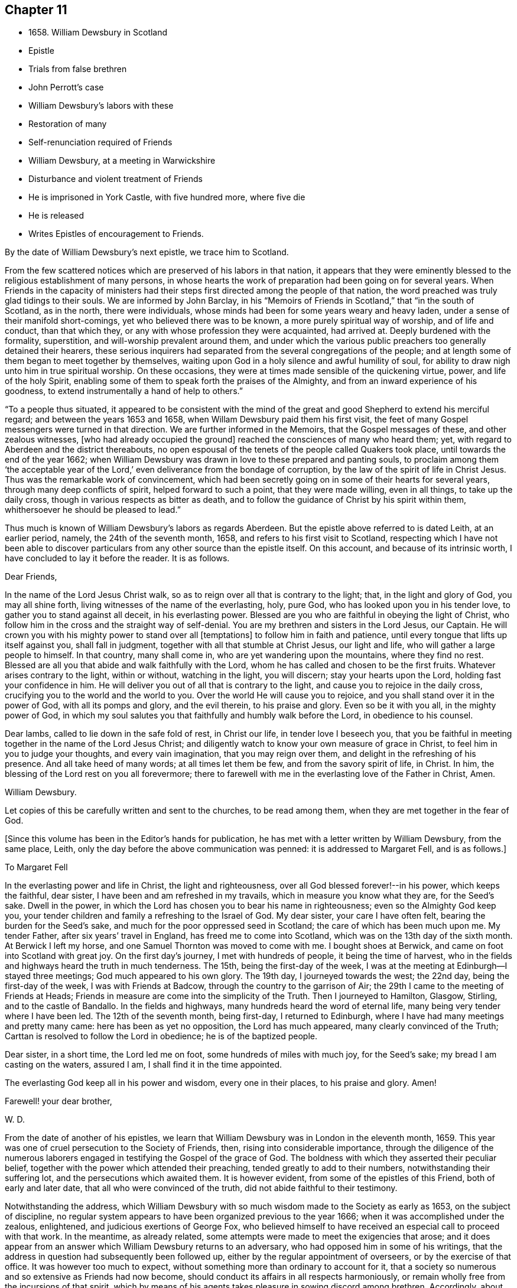 == Chapter 11

[.chapter-synopsis]
* 1658+++.+++ William Dewsbury in Scotland
* Epistle
* Trials from false brethren
* John Perrott`'s case
* William Dewsbury`'s labors with these
* Restoration of many
* Self-renunciation required of Friends
* William Dewsbury, at a meeting in Warwickshire
* Disturbance and violent treatment of Friends
* He is imprisoned in York Castle, with five hundred more, where five die
* He is released
* Writes Epistles of encouragement to Friends.

By the date of William Dewsbury`'s next epistle, we trace him to Scotland.

From the few scattered notices which are preserved of his labors in that nation,
it appears that they were eminently blessed to
the religious establishment of many persons,
in whose hearts the work of preparation had been going on for several years.
When Friends in the capacity of ministers had their
steps first directed among the people of that nation,
the word preached was truly glad tidings to their souls.
We are informed by John Barclay,
in his "`Memoirs of Friends in Scotland,`" that "`in the south of Scotland,
as in the north, there were individuals,
whose minds had been for some years weary and heavy laden,
under a sense of their manifold short-comings, yet who believed there was to be known,
a more purely spiritual way of worship, and of life and conduct, than that which they,
or any with whose profession they were acquainted, had arrived at.
Deeply burdened with the formality, superstition, and will-worship prevalent around them,
and under which the various public preachers too generally detained their hearers,
these serious inquirers had separated from the several congregations of the people;
and at length some of them began to meet together by themselves,
waiting upon God in a holy silence and awful humility of soul,
for ability to draw nigh unto him in true spiritual worship.
On these occasions, they were at times made sensible of the quickening virtue, power,
and life of the holy Spirit,
enabling some of them to speak forth the praises of the Almighty,
and from an inward experience of his goodness,
to extend instrumentally a hand of help to others.`"

"`To a people thus situated,
it appeared to be consistent with the mind of the great
and good Shepherd to extend his merciful regard;
and between the years 1653 and 1658, when Willam Dewsbury paid them his first visit,
the feet of many Gospel messengers were turned in that direction.
We are further informed in the Memoirs, that the Gospel messages of these,
and other zealous witnesses, +++[+++who had already occupied the ground]
reached the consciences of many who heard them; yet,
with regard to Aberdeen and the district thereabouts,
no open espousal of the tenets of the people called Quakers took place,
until towards the end of the year 1662;
when William Dewsbury was drawn in love to these prepared and panting souls,
to proclaim among them '`the acceptable year of the Lord,`'
even deliverance from the bondage of corruption,
by the law of the spirit of life in Christ Jesus.
Thus was the remarkable work of convincement,
which had been secretly going on in some of their hearts for several years,
through many deep conflicts of spirit, helped forward to such a point,
that they were made willing, even in all things, to take up the daily cross,
though in various respects as bitter as death,
and to follow the guidance of Christ by his spirit within them,
whithersoever he should be pleased to lead.`"

Thus much is known of William Dewsbury`'s labors as regards Aberdeen.
But the epistle above referred to is dated Leith, at an earlier period, namely,
the 24th of the seventh month, 1658, and refers to his first visit to Scotland,
respecting which I have not been able to discover particulars
from any other source than the epistle itself.
On this account, and because of its intrinsic worth,
I have concluded to lay it before the reader.
It is as follows.

[.embedded-content-document.epistle]
--

[.salutation]
Dear Friends,

In the name of the Lord Jesus Christ walk,
so as to reign over all that is contrary to the light; that,
in the light and glory of God, you may all shine forth,
living witnesses of the name of the everlasting, holy, pure God,
who has looked upon you in his tender love, to gather you to stand against all deceit,
in his everlasting power.
Blessed are you who are faithful in obeying the light of Christ,
who follow him in the cross and the straight way of self-denial.
You are my brethren and sisters in the Lord Jesus, our Captain.
He will crown you with his mighty power to stand over all +++[+++temptations]
to follow him in faith and patience, until every tongue that lifts up itself against you,
shall fall in judgment, together with all that stumble at Christ Jesus,
our light and life, who will gather a large people to himself.
In that country, many shall come in, who are yet wandering upon the mountains,
where they find no rest.
Blessed are all you that abide and walk faithfully with the Lord,
whom he has called and chosen to be the first fruits.
Whatever arises contrary to the light, within or without, watching in the light,
you will discern; stay your hearts upon the Lord, holding fast your confidence in him.
He will deliver you out of all that is contrary to the light,
and cause you to rejoice in the daily cross,
crucifying you to the world and the world to you.
Over the world He will cause you to rejoice,
and you shall stand over it in the power of God, with all its pomps and glory,
and the evil therein, to his praise and glory.
Even so be it with you all, in the mighty power of God,
in which my soul salutes you that faithfully and humbly walk before the Lord,
in obedience to his counsel.

Dear lambs, called to lie down in the safe fold of rest, in Christ our life,
in tender love I beseech you,
that you be faithful in meeting together in the name of the Lord Jesus Christ;
and diligently watch to know your own measure of grace in Christ,
to feel him in you to judge your thoughts, and every vain imagination,
that you may reign over them, and delight in the refreshing of his presence.
And all take heed of many words; at all times let them be few,
and from the savory spirit of life, in Christ.
In him, the blessing of the Lord rest on you all forevermore;
there to farewell with me in the everlasting love of the Father in Christ, Amen.

[.signed-section-signature]
William Dewsbury.

[.postscript]
====

Let copies of this be carefully written and sent to the churches,
to be read among them, when they are met together in the fear of God.

====

--

[.offset]
+++[+++Since this volume has been in the Editor`'s hands for publication,
he has met with a letter written by William Dewsbury, from the same place, Leith,
only the day before the above communication was penned: it is addressed to Margaret Fell,
and is as follows.]

[.embedded-content-document.letter]
--

[.letter-heading]
To Margaret Fell

In the everlasting power and life in Christ, the light and righteousness,
over all God blessed forever!--in his power, which keeps the faithful, dear sister,
I have been and am refreshed in my travails, which in measure you know what they are,
for the Seed`'s sake.
Dwell in the power, in which the Lord has chosen you to bear his name in righteousness;
even so the Almighty God keep you,
your tender children and family a refreshing to the Israel of God.
My dear sister, your care I have often felt, bearing the burden for the Seed`'s sake,
and much for the poor oppressed seed in Scotland;
the care of which has been much upon me.
My tender Father, after six years`' travel in England, has freed me to come into Scotland,
which was on the 13th day of the sixth month.
At Berwick I left my horse, and one Samuel Thornton was moved to come with me.
I bought shoes at Berwick, and came on foot into Scotland with great joy.
On the first day`'s journey, I met with hundreds of people, it being the time of harvest,
who in the fields and highways heard the truth in much tenderness.
The 15th, being the first-day of the week,
I was at the meeting at Edinburgh--I stayed three meetings;
God much appeared to his own glory.
The 19th day, I journeyed towards the west; the 22nd day,
being the first-day of the week, I was with Friends at Badcow,
through the country to the garrison of Air;
the 29th I came to the meeting of Friends at Heads;
Friends in measure are come into the simplicity of the Truth.
Then I journeyed to Hamilton, Glasgow, Stirling, and to the castle of Bandallo.
In the fields and highways, many hundreds heard the word of eternal life,
many being very tender where I have been led.
The 12th of the seventh month, being first-day, I returned to Edinburgh,
where I have had many meetings and pretty many came: here has been as yet no opposition,
the Lord has much appeared, many clearly convinced of the Truth;
Carttan is resolved to follow the Lord in obedience; he is of the baptized people.

Dear sister, in a short time, the Lord led me on foot,
some hundreds of miles with much joy, for the Seed`'s sake;
my bread I am casting on the waters, assured I am, I shall find it in the time appointed.

The everlasting God keep all in his power and wisdom, every one in their places,
to his praise and glory.
Amen!

[.signed-section-closing]
Farewell! your dear brother,

[.signed-section-signature]
W+++.+++ D.

--

From the date of another of his epistles,
we learn that William Dewsbury was in London in the eleventh month, 1659.
This year was one of cruel persecution to the Society of Friends, then,
rising into considerable importance,
through the diligence of the numerous laborers engaged
in testifying the Gospel of the grace of God.
The boldness with which they asserted their peculiar belief,
together with the power which attended their preaching,
tended greatly to add to their numbers, notwithstanding their suffering lot,
and the persecutions which awaited them.
It is however evident, from some of the epistles of this Friend,
both of early and later date, that all who were convinced of the truth,
did not abide faithful to their testimony.

Notwithstanding the address,
which William Dewsbury with so much wisdom made to the Society as early as 1653,
on the subject of discipline,
no regular system appears to have been organized previous to the year 1666;
when it was accomplished under the zealous, enlightened,
and judicious exertions of George Fox,
who believed himself to have received an especial call to proceed with that work.
In the meantime, as already related,
some attempts were made to meet the exigencies that arose;
and it does appear from an answer which William Dewsbury returns to an adversary,
who had opposed him in some of his writings,
that the address in question had subsequently been followed up,
either by the regular appointment of overseers, or by the exercise of that office.
It was however too much to expect,
without something more than ordinary to account for it,
that a society so numerous and so extensive as Friends had now become,
should conduct its affairs in all respects harmoniously,
or remain wholly free from the incursions of that spirit,
which by means of his agents takes pleasure in sowing discord among brethren.
Accordingly, about this time,
one John Perrott became the author of much confusion in this Society;
more especially among those, who, having recently joined it, were but weak in the faith.
Of this number, I find the truly honorable name of Thomas Ellwood;
and from whose journal, such information may be gathered on the subject,
as is proper to precede the relation of some facts,
which William Dewsbury has left us in one of his
epistles relative to the part he took in the affair.

John Perrott joined the people called Quakers, about the year 1658,
and being of a forward, conceited, and what may be truly called a fanatical spirit,
he soon took upon himself the ministerial office,; and being great in his own opinion,
nothing less would serve him than to attempt the conversion of the pope.
Soon after his arrival at Rome, he was cast into Bedlam, and his companion Luv, or Love,
as George Fox writes his name, into the Inquisition.
The reputed madman, though not the best man, had the better chance, as it turned out,
for he lived, and succeeded in returning to England, while the other died in prison,
not without well-grounded suspicions of having been murdered.

On his return to England, Perrott,
by magnifying his sufferings and putting on the appearance of great sanctity,
so won upon the tender and compassionate feelings of Friends,
as to procure a place in their affection and esteem which he in no wise deserved.
This made way for propagating his peculiar error,
of keeping on the hat during public or private prayer.
Improbable as it may appear at this day, many sincere minds were taken with the bait,
and great confusion was the result.
Ellwood, with all the ingenuousness of a man of real worth,
relates his own case with full confessions of his error, which he publicly condemned.

In an epistle addressed by William Dewsbury, "`to all the faithful in Christ,`" etc.,
bearing the date of 1663, he thus describes the progress of this error,
as it took possession of the minds of those who were the leaders in its propagation.

[.embedded-content-document.epistle]
--

In that which tries and weighs your own spirits, in coolness and singleness of heart,
try and taste what spirit they are of who come among you at this day;
wherein many come forth with us as to the owning of truth in their judgments,
who regulate the outward man in some respects like the children of truth.
Some of them have felt the stroke of the judgment of the Lord +++[+++for sin,]
which has caused them to forsake some things in which formerly they delighted;
and in some measure of zeal they have borne a testimony to the light,
enduring stripes and imprisonments, both in this nation, and some beyond the seas.
While they stood in the fear of the Lord,
he for his name`'s sake delivered them from the winter storms they suffered under;
yet for lack of watchfulness,
the mystery of iniquity has wrought and drawn them from
the light into the pride of their hearts,
to deck themselves with the jewels and gifts,
which the Spirit of God gave unto them when they were humbled before him.
But, departing from the redeeming judgment of God, the deadly wound was healed again,
and instead of giving glory to God for their deliverance, they in this time of rest,
took their flight as on the sabbath day, upon the mountains of high imagination,
and did sacrifice on the high places... And having gone from the light,
they neither regarded the glory of God nor the good of his people.

--

Such as these became a source of much trouble and concern to their brethren;
and after having succeeded in unsettling the minds of many, fell off from the body,
drawing away their adherents after them.
Further on, in the same epistle, the author writes as follows:

[.embedded-content-document.epistle]
--

Oh! how did my bowels yearn for the preservation of John Perrott, in doing what I could,
to draw and separate him from that spirit which gave forth the
paper that propagated the keeping on of the hat in prayer,
and reflected upon those that called upon the
name of the Lord with their heads uncovered.
But after much counseling of him in tender love, to stop that paper from going abroad,
but he would not be separated from that spirit that gave it forth,
I cleared my conscience in the word of the Lord.
And now, in my freedom in God, I declare to the children of Zion,
what the judgment is that did arise in my heart, to this purpose:--'`John,
if you propagate what you have written in this paper, you will wound more hearts,
and cause more trouble of spirit among the tender-hearted people of the Lord,
than when the temptation entered James Nayler: who deeply suffered,
but the Lord restored him again by true repentance.
And as to my particular,
it is not my nature to be found striving with you or any upon the earth;
but having declared the truth to you, I will return to my rest in the Lord;
and let every birth live out the length of its day,
and let time manifest what is born of God.
For that spirit that stands up in self-striving, will weary itself, and die,
and end in the earth.
And this will certainly come to pass upon all
those that do not diligently wait in the light,
to judge the outgoings of their minds, +++[+++yielding]
in true self-denial to be lead in the footsteps,
where the flocks of Christ`'s companions delight to walk, serving one another in love,
and every one with the spirit of love and meekness,
seeking to restore another out of what any have done,
through the violence of temptation or weakness.

--

Such was the amiable and discriminating line of conduct which William Dewsbury pursued,
in the wisdom that was given him to rule in the church of God,
and such the harmless and lowly authority which he exercised.
Although, at this period, trials and afflictions sorely proved the Society from within,
as did persecutions from without,
there was from time to time a degree of faith administered to such steadfast spirits,
as were numerous among Friends who were the laborers and sufferers of that day,
which made them a match for every occasion wherein they were called to exercise it.
In this faith, which is the saints`' victory, the same writer, in his address,
proceeds to hand them the word of encouragement.
"`Dear brethren, though great be the wrath that withstands the work of our God,
which wrath works openly and mysteriously, to lay burdens upon the innocent,
and to add afflictions to the afflicted;--in the
word of the Lord that arises in my heart,
I declare, they shall but weary themselves, and all their hopes shall fail them,
and their expectations shall come to naught,
who wait for evil concerning you who love the Lord better than your lives,
and delight in waiting to feel his power at all times,
leading and ordering you in the bonds and within the limits of his spirit.`"

This subject must not be concluded,
without presenting the reader with some further information,
relative to the manner in which a very large
proportion of those persons became disentangled,
who had thus been taken in "`the snare of the fowler.`"--"`A
meeting was appointed to be held in London,
through a divine opening in that eminent servant and minister of Christ, George Fox;
for the restoring and bringing in again those who had gone out
from truth and the holy unity of Friends therein,
by the means and ministry of John Perrott.`"
This meeting, or rather these meetings, lasted whole days,
and some who had run out from the truth and clashed with Friends,
were reached by the power of the Lord; which came wonderfully over them,
and made them condemn themselves, and tear their papers of controversy to pieces.
George Fox, who relates the circumstance, had several meetings with them,
and "`the Lord`'s everlasting power,`" as he declares, "`was over all,
and set judgment on the head of that spirit in which they had run out.
Some acknowledged that Friends were more righteous than they;
and that if Friends had not stood, they had been gone, and had fallen into perdition.
And thus, the Lord`'s power was wonderfully manifested, and came over all.`"

"`In this manner,`" Ellwood writes, "`in the motion of life,
were the healing waters stirred;
and many through the virtue and power thereof were restored to soundness; and indeed,
not many lost.
And, though most of these, who thus returned were such as, with myself,
had before renounced the error, and forsaken the practice; yet did we sensibly find,
that forsaking without confessing, in case of public scandal, was not sufficient;
but that an open acknowledgment of open offenses, as well as forsaking them,
was necessary to obtaining complete remission.`"--Ellwood`'s Life, p. 241.

Besides an abatement of numbers in the Society, from the cause now described,
it will not be difficult to believe,
that while persecution did to a certain extent prevent its increase,
there were those also to whom the way proved too narrow,
as it involved greater sacrifices than they were willing to submit to.
Without an unreserved dedication of soul,
such as these would be not unlike the children of Ephraim, who, carrying bows,
turned their backs in the day of battle.
Although they might be said to have the weapons, the knowledge and the profession,
yet lacking that living faith which could alone fortify them with courage and endurance,
they would be unable to stand the brunt of that fiery trial,
which awaited the faithful servants of Christ.
As our Lord said to his immediate followers, "`If any man come to me,
and hate not his father, and mother, and wife, and children, and brethren, and sisters,
yes, and his own life also,
he cannot be my disciple,`" so it was with Friends in that day;
there could be no reserves: those who were not prepared to part with all,
even to the renunciation of lawful enjoyments, for the testimony of a pure conscience,
in which the faith is preserved, could not abide the fiery trial of that time,
but must fall back.
Of this number was not William Dewsbury; he was ready at all times to "`endure hardness,
as a good soldier of Jesus Christ.`"
Such indeed was the deep and abiding effect of that sweet
evidence of the love of God in Christ Jesus to his soul,
with which the Lord was pleased to favor him previous
to his venturing upon the work of the ministry,
and such the evidences vouchsafed of the heavenly power that attended him and Friends,
that according to a testimony which he bore when on his deathbed,
he never afterward played the coward, but joyfully entered prisons as palaces,
telling his enemies to hold him there as long as they could;
and in prisons he sang praises to his God, and esteemed the bolts and locks put upon him,
as jewels; "`and in the name,`" says he, "`of the eternal God, I always got the victory;
for they could keep me no longer than the determined time.`"
When at liberty,
he was an indefatigable laborer in the cause which he
had espoused with so much sincerity and zeal.

On one occasion, about this time,
we find from Besse`'s Collection of the Sufferings of Friends,
that he was at a meeting in Warwickshire, at the house of one William Reynolds,
which was disturbed by a constable accompanied and assisted by a rude multitude,
armed with swords and staves, who pulled the Friends out of the house,
and having beaten and abused some of them,
fell to breaking the windows in the constable`'s presence.
These were the every day occurrences of those lawless and intolerant times.

Towards the close of the year 1660,
William Dewsbury is to be traced to Ouse-bridge prison, in the city of York,
to which he was committed in company with eleven others,
among whom I find the name of William Tuke, for refusing to take the oaths, no doubt,
of allegiance and supremacy.
It may be here remarked, that the practice of that day,
by which the dominant party forced these oaths upon the people,
and thus through the frequent changes in the government made them to swear and forswear,
was a sufficient reason with Friends for refusing to take them,
independently of those strong objections which they entertained, on scriptural grounds,
to all oaths, as unlawful under the Gospel dispensation.
The truth had made them free from the necessity of oaths; they were an upright people;
and for conscience sake, conducted themselves as such,
both privately and to the government,
so far as the laws of man did not infringe upon
the paramount obligations of religious duty.
And their words of promise were more binding to them,
than the oaths of most other people.

From Ouse-bridge prison he was shortly after removed to York Tower,
and from there to the castle, where, by the date of one of his epistles,
I find him in the third month, 1661.
Besse, from whom these particulars have been obtained, informs us,
that the whole number of Friends imprisoned at one time in York castle,
and other prisons in the county, in the two months of which he had been writing,
was five hundred and thirty-six, of whom five hundred and five were in the castle itself;
where five died through the unhealthiness of the place.^
footnote:[It is not the editor`'s purpose here to
enlarge on the subject of these lamentable facts,
or he might readily produce a mass of evidence,
in illustration of the cruelty and wrong inflicted upon
the Society at large during this period.
But an original letter of a Friend, addressed to George Fox, having come to his hand,
dated from the place of William Dewsbury`'s frequent allotment,
"`the dungeon of Warwick jail,`" an extract may serve to show,
that other places were not behind York,
in the entertainment given to his suffering people.--"`Dear George Fox,
my love flows forth unto you in the pure, holy, immortal life; and Friends here,
their dear love is to you, and our love to all faithful Friends in and about London.
There are many of us here imprisoned in Warwick, to the number of one hundred and twenty,
as near as we can judge of it, and among us some women Friends;
and they continue going on in their persecution still.
There were several more brought to prison this morning;
and of what prisoners are at Coventry, and in another place in this county,
we have not certain knowledge; but we heard, that there are above a hundred,
besides ourselves, at Warwick.
We that are here are kept close from coming one to another.
There were some of our Friends, a little time since, put into a close cellar,
where they had not room to lie one by another;
and one of them being near dead for lack of room and air, was brought forth very weak;
and he yet remains sick and weakly.
This cruelty of the persecutors has caused a great cry against them from many in Warwick;
since which time, they have removed the prisoners to a more convenient place;
but they are there kept close, and there is little coming to them many times,
but with much difficulty to bring us necessary things: but sometimes it is otherwise.`"
6th of twelfth month, 1660.]
William Dewsbury was not long detained in confinement after the above date;
for in the postscript to an address, altogether worthy of a Christian minister,
dated the 20th, which he wrote and found means of presenting to King Charles II.,
then newly seated on the throne; he informs the king,
that before the document could be sent to him by a private and safe hand,
he was set at liberty, with some others of his brethren, "`by the late proclamation,
which we own as an act of justice.`"
These latter are his own words.

The act just referred to,
appears to have originated in the circumstance of Margaret Fell, the wife of Judge Fell,
of Swarthmore Flail, appearing twice before the king,
with a view to lay before him the grievous sufferings of Friends.
This was about the time of the rising of the fifth monarchy men,
in whose absurd views Friends, to their cost,
were unjustly supposed to have participated.
The object of Margaret Fell was much promoted,
by an act of justice performed towards the Society in
some of these unhappy and mistaken persons;
who, before the sentence of the law was executed upon them,
publicly cleared Friends of any participation or knowledge of their design.

George Fox also threw in his mite.
He published a declaration against all sedition, plotters and fighters,
asserting Friends to be a harmless people,
whose principles were against wars and fightings.
This timely act,
appears to have had considerable weight with both the
king and council in procuring the desired relief.
William Dewsbury`'s address to the king, will be introduced in a subsequent page;
it is recommended to the notice of the reader,
as a specimen of that true independence of mind,
which Christianity in its genuine nature produces in the character of man.

It has already been intimated, that while under confinement at York,
William Dewsbury wrote several epistles of encouragement to be dispersed among Friends,
exhorting them to steadfastness and faithful adherence
to the testimonies which had been given them to bear,
notwithstanding the trials and sufferings to which they were subjected.
Among these, the following will serve as a specimen of his mind at this juncture.

[.embedded-content-document.epistle]
--

[.salutation]
Dear brethren and sisters in the church of the first-born,

Grace, mercy, and peace be multiplied in and among you,
to whom God revealed what he determined and is now manifesting,
that every one in the life of God might stand single,
out of and over the snares of those whom God lays aside as the broken reeds of Egypt;
that his own name might be trusted in, and his mighty arm alone seen and felt,
in leading and preserving his people to his glory, as witnessed this day,
blessed be the God of our strength and safety.

All dear and chosen vessels of God, whether in bonds or out of bonds,
in the everlasting light and life stay your minds, and lift up your heads,
and be strong in the name of the Lord.
And fear not the wrath of man,
for it is limited and shall turn to the praise of God forever;
who is making up his jewels, and gathering his wheat into his garner,
and the sheep of his pasture into the safety of his power,
that he may lead them and save them with his outstretched arm,
to the confounding of the heathen that know not God.

Dear Friends, gird up the loins of your minds,
and in the faith and patience of Jesus stand still in the light,
and see the salvation of God;
who has caused the mountains and hills that withstood his glorious arising,
to melt like wax, and to vanish as the untimely fruit.
He has divided the waters and turned them on heaps,
and has made a way through them for the ransomed ones to walk in his service,
whereunto he has called them.
He has made the weak as strong as David, before whom the uncircumcised has fallen,
that resisted the God of Israel.

Dear Friends, let the love of God constrain you to trust in him;
and feel the seed of God borne up over all, to feed on the bread of life;
that you may live and rejoice over all hardships, and over all wrath.
All, keep the word of faith in the power of God.
The mountains shall fall before you more and more,
and you shall tread down the pride of the perverse and froward generation,
in the patience and dominion of God.
And let the strong bear the burden of the weak: that all, in the unity of the spirit,
in the power of the love of God, may grow up a holy priesthood,
offering up souls and bodies a living sacrifice,
in faithful obedience to do the will of God.

Dear Friends, in vain is it for man to strive to limit the Holy One of Israel,
or his Spirit in his people.
For if they that seek to oppress and destroy you,
who love God more than anything in the world, yes, than life itself,
were as the sand that is on the sea shore, fear not:
comfort yourselves in the light of his countenance.
For he will arise, and scatter in his wrath, all those that resist his spirit,
as dust before the wind: and his righteousness will he establish in the earth forever.

O Zion, your God reigns!
And you shall see your enemies come bending to the soles of your feet.
Your renown shall go forth more and more over the earth,
your leaves shall heal the nations which shall walk in your light;
and you shall be known in all the earth to be the city of the most high God, yes,
the righteous seed,
when the faces of your enemies shall be covered with
shame,--the mouth of the Lord of hosts has spoken it.

[.signed-section-closing]
Let this be sent abroad among Friends with understanding in the fear of God.

[.signed-section-signature]
W+++.+++ D.

[.signed-section-context-close]
York Tower, 19th of the Twelfth month, 1660

--

Thus was this dedicated servant of Christ, himself a prisoner for his testimony,
enabled "`in the spirit of power and of love and of a
sound mind,`" to encourage the suffering flock.
This was a time, when it may be said with much truth,
that Friends were accounted as little better than sheep for the slaughter,
and when their enemies seemed ready to swallow them up quick.
We who live in this day of ease,
have little conception of the amount and extremity of their sufferings,
and have need to be cautioned against indifference.
We should never forget,
it was through the endurance of such wrongs as have now been related,
though to a far greater extent,
that our present degree of religious freedom has been purchased for us.
